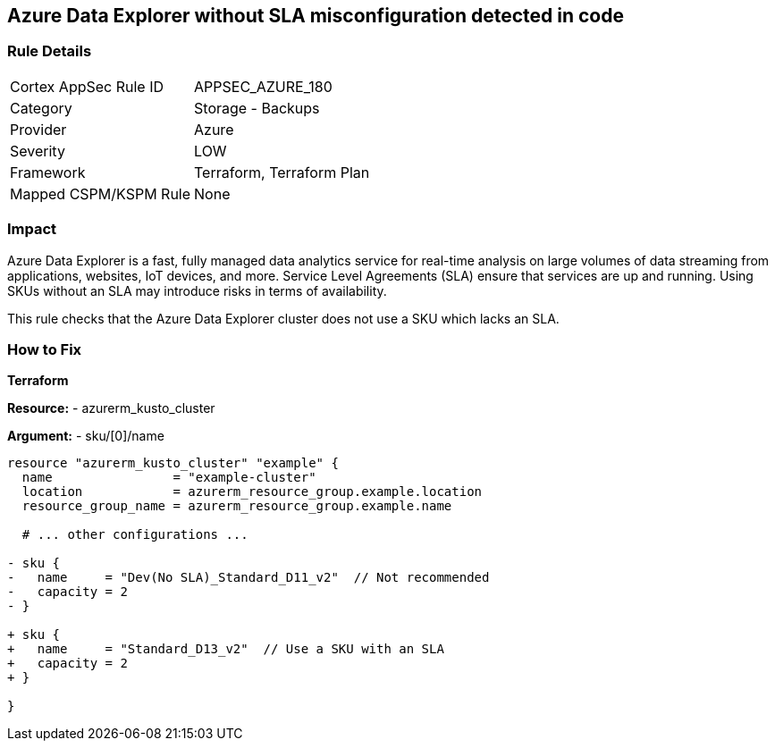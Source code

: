 == Azure Data Explorer without SLA misconfiguration detected in code
// Ensure that data explorer uses Sku with an SLA

=== Rule Details

[cols="1,2"]
|===
|Cortex AppSec Rule ID |APPSEC_AZURE_180
|Category |Storage - Backups
|Provider |Azure
|Severity |LOW
|Framework |Terraform, Terraform Plan
|Mapped CSPM/KSPM Rule |None
|===


=== Impact
Azure Data Explorer is a fast, fully managed data analytics service for real-time analysis on large volumes of data streaming from applications, websites, IoT devices, and more. Service Level Agreements (SLA) ensure that services are up and running. Using SKUs without an SLA may introduce risks in terms of availability.

This rule checks that the Azure Data Explorer cluster does not use a SKU which lacks an SLA.

=== How to Fix

*Terraform*

*Resource:* 
- azurerm_kusto_cluster

*Argument:* 
- sku/[0]/name

[source,terraform]
----
resource "azurerm_kusto_cluster" "example" {
  name                = "example-cluster"
  location            = azurerm_resource_group.example.location
  resource_group_name = azurerm_resource_group.example.name
  
  # ... other configurations ...

- sku {
-   name     = "Dev(No SLA)_Standard_D11_v2"  // Not recommended
-   capacity = 2
- }

+ sku {
+   name     = "Standard_D13_v2"  // Use a SKU with an SLA
+   capacity = 2
+ }

}

----


